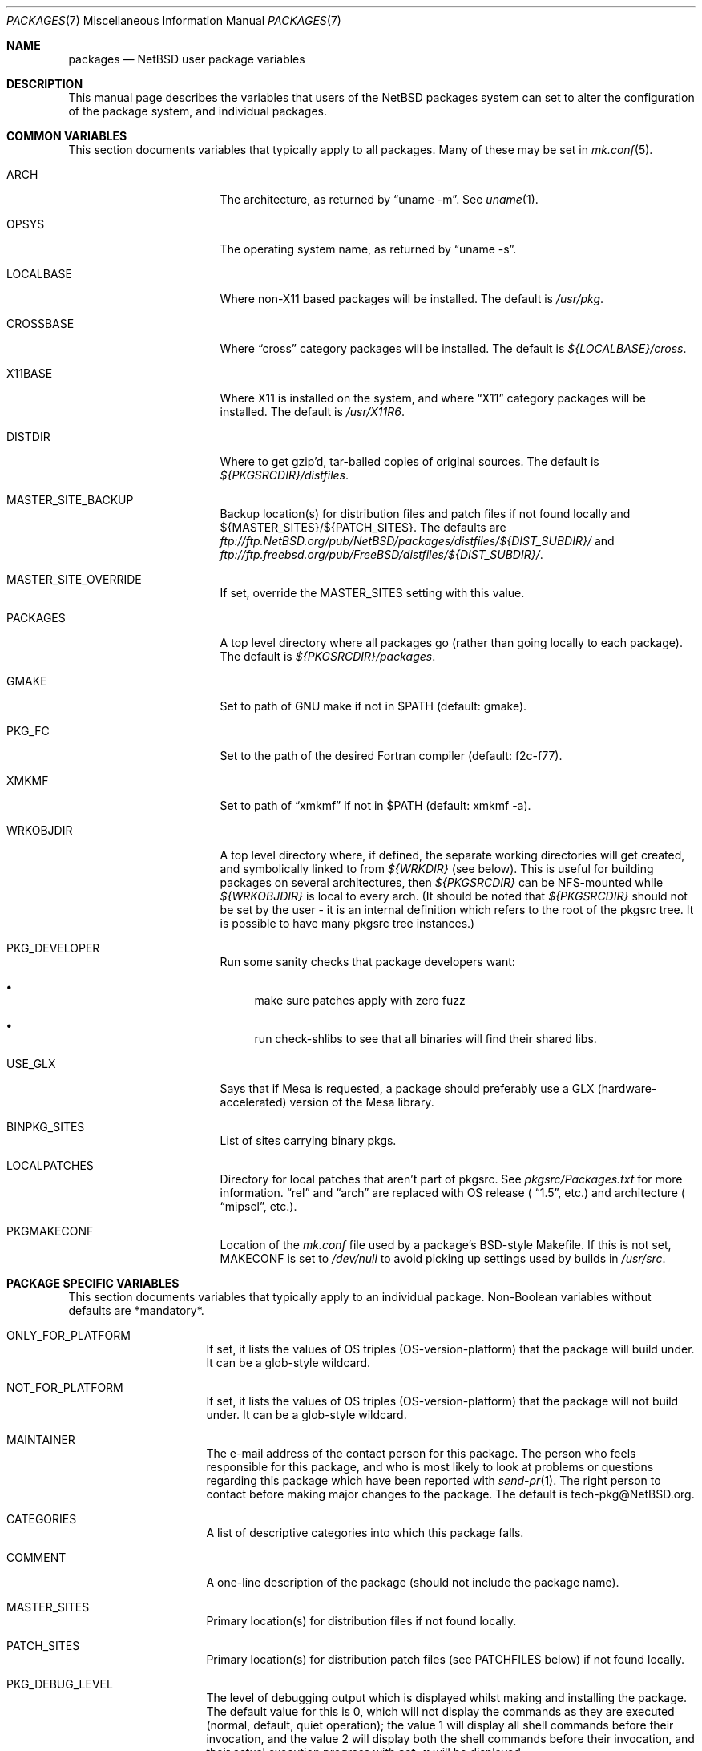 .\"	$NetBSD: packages.7,v 1.87 2004/12/02 16:41:11 wiz Exp $
.\"
.\" from: NetBSD: bsd.pkg.mk,v 1.89 1998/06/01 21:30:10 hubertf Exp
.\"
.\"	This file is in the public domain.
.\"
.Dd January 14, 2004
.Dt PACKAGES 7
.Os
.Sh NAME
.Nm packages
.Nd
.Nx
user package variables
.Sh DESCRIPTION
This manual page describes the variables that users of the
.Nx
packages system can set to alter the configuration of the package system,
and individual packages.
.Sh COMMON VARIABLES
This section documents variables that typically apply to all packages.
Many of these may be set in
.Xr mk.conf 5 .
.Bl -tag -offset indent -width XXXXXXXXX
.It ARCH
The architecture, as returned by
.Dq uname -m .
See
.Xr uname 1 .
.It OPSYS
The operating system name, as returned by
.Dq uname -s .
.It LOCALBASE
Where non-X11 based packages will be installed.
The default is
.Pa /usr/pkg .
.It CROSSBASE
Where
.Dq cross
category packages will be installed.
The default is
.Pa ${LOCALBASE}/cross .
.It X11BASE
Where X11 is installed on the system, and where
.Dq X11
category packages will be installed.
The default is
.Pa /usr/X11R6 .
.It DISTDIR
Where to get gzip'd, tar-balled copies of original sources.
The default is
.Pa ${PKGSRCDIR}/distfiles .
.It MASTER_SITE_BACKUP
Backup location(s) for distribution files and patch files if not found
locally and ${MASTER_SITES}/${PATCH_SITES}.
The defaults are
.Pa ftp://ftp.NetBSD.org/pub/NetBSD/packages/distfiles/${DIST_SUBDIR}/
and
.Pa ftp://ftp.freebsd.org/pub/FreeBSD/distfiles/${DIST_SUBDIR}/ .
.It MASTER_SITE_OVERRIDE
If set, override the MASTER_SITES setting with this value.
.It PACKAGES
A top level directory where all packages go (rather than going locally
to each package).
The default is
.Pa ${PKGSRCDIR}/packages .
.It GMAKE
Set to path of GNU make if not in $PATH (default: gmake).
.It PKG_FC
Set to the path of the desired Fortran compiler (default: f2c-f77).
.It XMKMF
Set to path of
.Dq xmkmf
if not in $PATH (default: xmkmf -a).
.It WRKOBJDIR
A top level directory where, if defined, the separate working
directories will get created, and symbolically linked to from
.Pa ${WRKDIR}
(see below).
This is useful for building packages on several
architectures, then
.Pa ${PKGSRCDIR}
can be NFS-mounted while
.Pa ${WRKOBJDIR}
is local to every arch.
(It should be noted that
.Pa ${PKGSRCDIR}
should not be set by the user - it is an internal definition
which refers to the root of the pkgsrc tree.
It is possible to have many pkgsrc tree instances.)
.It PKG_DEVELOPER
Run some sanity checks that package developers want:
.Bl -bullet
.It
make sure patches apply with zero fuzz
.It
run check-shlibs to see that all binaries will find their
shared libs.
.El
.It USE_GLX
Says that if Mesa is requested, a package should preferably use a
GLX (hardware-accelerated) version of the Mesa library.
.It BINPKG_SITES
List of sites carrying binary pkgs.
.It LOCALPATCHES
Directory for local patches that aren't part of pkgsrc.
See
.Pa pkgsrc/Packages.txt
for more information.
.Dq rel
and
.Dq arch
are
replaced with OS release (
.Dq 1.5 ,
etc.) and architecture (
.Dq mipsel ,
etc.).
.It PKGMAKECONF
Location of the
.Pa mk.conf
file used by a package's BSD-style Makefile.
If this is not set, MAKECONF is set to
.Pa /dev/null
to avoid picking up settings used by builds in
.Pa /usr/src .
.El
.Sh PACKAGE SPECIFIC VARIABLES
This section documents variables that typically apply to an individual
package.
Non-Boolean variables without defaults are *mandatory*.
.Bl -tag -offset indent -width XXXXXXXX
.It ONLY_FOR_PLATFORM
If set, it lists the values of OS triples (OS-version-platform)
that the package will build under.
It can be a glob-style wildcard.
.It NOT_FOR_PLATFORM
If set, it lists the values of OS triples (OS-version-platform)
that the package will not build under.
It can be a glob-style wildcard.
.It MAINTAINER
The e-mail address of the contact person for this package.
The person who feels responsible for this package, and who is most
likely to look at problems or questions regarding this package
which have been reported with
.Xr send-pr 1 .
The right person to contact before making major changes to the
package.
The default is tech-pkg@NetBSD.org.
.It CATEGORIES
A list of descriptive categories into which this package falls.
.It COMMENT
A one-line description of the package (should not include
the package name).
.It MASTER_SITES
Primary location(s) for distribution files if not found locally.
.It PATCH_SITES
Primary location(s) for distribution patch files (see
.Dv PATCHFILES
below) if not found locally.
.It PKG_DEBUG_LEVEL
The level of debugging output which is displayed whilst making and
installing the package.
The default value for this is 0, which will not display the commands
as they are executed (normal, default, quiet operation); the value
1 will display all shell commands before their invocation, and the
value 2 will display both the shell commands before their invocation,
and their actual execution progress with
.Ic set -x
will be displayed.
.It WRKDIR
A temporary working directory that gets *clobbered* on clean.
The default is
.Pa ${.CURDIR}/work
or
.Pa ${.CURDIR}/work.${MACHINE_ARCH}
if
.Dv OBJMACHINE
is set.
.It WRKSRC
A subdirectory of ${WRKDIR} where the distribution actually
unpacks to.
The default is
.Pa ${WRKDIR}/${DISTNAME} .
The value of WRKSRC should be set explicitly
if the package does not follow standard conventions
and include the package's name as a subdirectory.
Please note that the old
.Dv NO_WRKSUBDIR
definition has been deprecated and should not be used.
.It DISTNAME
Name of package or distribution.
.It DISTFILES
Name(s) of archive file(s) containing distribution.
The default is
.Pa ${DISTNAME}${EXTRACT_SUFX} .
.It PATCHFILES
Name(s) of additional files that contain distribution patches.
There is no default.
Make will look for them at
.Dv PATCH_SITES
(see above).
They will automatically be uncompressed before patching if
the names end with
.Dq .gz
or
.Dq .Z .
.It DIST_SUBDIR
Suffix to
.Pa ${DISTDIR} .
If set, all
.Pa ${DISTFILES}
and
.Pa ${PATCHFILES}
will be put in this subdirectory of
.Pa ${DISTDIR}.
.It ALLFILES
All of
.Pa ${DISTFILES}
and
.Pa ${PATCHFILES} .
.It IGNOREFILES
If some of the
.Pa ${ALLFILES}
are not checksum-able, set this variable to their names.
.It PKGNAME
Name of the package file to create if the
.Pa ${DISTNAME}
isn't really relevant for the package.
The default is
.Pa ${DISTNAME} .
.It SVR4_PKGNAME
Name of the package file to create if the
.Pa ${PKGNAME}
isn't unique enough on a SVR4 system.
The default is
.Pa ${PKGNAME}
which may be shortened when you use gensolpkg.
Only add SVR4_PKGNAME if
.Pa ${PKGNAME}
does not produce an unique package name on a SVR4 system.
The length of SVR4_PKGNAME is limited to 5 characters.
.It PKGREVISION
This number indicates the package's revision within the
.Nx
Packages Collection (pkgsrc).
If set, this will be attached to the PKGNAME variable separated by
a
.Dq nb .
.It EXTRACT_ONLY
If defined, a subset of
.Pa ${DISTFILES}
you want to actually extract.
.It PATCHDIR
A directory containing any additional patches you made
to package this software.
The default is
.Pa ${.CURDIR}/patches .
.It SCRIPTDIR
A directory containing any auxiliary scripts.
The default is
.Pa ${.CURDIR}/scripts .
.It FILESDIR
A directory containing any miscellaneous additional files.
The default is
.Pa ${.CURDIR}/files .
.It PKGDIR
A direction containing any package creation files.
The default is
.Pa ${.CURDIR}/pkg .
.It PKG_DBDIR
Where package installation is recorded.
The default is
.Pa /var/db/pkg .
.It FORCE_PKG_REGISTER
If set, it will overwrite any existing package registration information in
.Pa ${PKG_DBDIR}/${PKGNAME} .
.It NO_MTREE
If set, will not invoke mtree from
.Pa bsd.pkg.mk
from the
.Dq install
target.
.It MTREE_FILE
The name of the mtree file.
The default is
.Pa /etc/mtree/BSD.x11.dist
if
.Dv USE_IMAKE
or
.Dv USE_X11BASE
is set, or
.Pa /etc/mtree/BSD.pkg.dist
otherwise.
.It USE_X11
Instructs the package system that the package will use headers and libraries
from
.Dv X11BASE
and so a check must be made that these are available.
If they are not, an IGNORE message will be displayed, and the package
will not be built.
.It PLIST_SRC
Which file(s) to use to build
.Pa ${PLIST} .
Default is
.Pa ${PKGDIR}/PLIST .
.It PLIST_SUBST
Patterns that get automatically expanded during the PLIST creation.
Takes arguments of the form
.Li VARNAME =
.Dq value
and subsequently replaces every occurrence of
.Li ${VARNAME}
with
.Li value .
.It INSTALL_FILE
The name of a script which will be invoked when installing
binary packages.
If there is a file called
.Pa ${PKGDIR}/INSTALL ,
that file will be used.
.It DEINSTALL_FILE
The name of a script which will be invoked when de-installing
binary packages.
If there is a file called
.Pa ${PKGDIR}/DEINSTALL ,
that file will be used.
.It MESSAGE
The name of a file which will be displayed during the installation
of a package.
No substitution according to MESSAGE_SUBST takes place.
Overrides MESSAGE_SRC.
Should not be used.
.It MESSAGE_SRC
The name of a file which will be displayed when installing
a package.
If neither MESSAGE_SRC nor MESSAGE are set, and there
is a file called
.Pa ${PKGDIR}/MESSAGE ,
that file will be used.
Before displaying the file, substitution according to MESSAGE_SUBST
takes place.
.It MESSAGE_SUBST
This variable takes equations of the form
.Li VARNAME =
.Dq value ,
and replaces all occurrences of
.Li ${VARNAME}
in MESSAGE_SRC with
.Li value .
By default, substitution is performed for
.Li LOCALBASE ,
.Li PKGNAME ,
.Li PREFIX ,
.Li X11BASE ,
and
.Li X11PREFIX .
.It NO_BIN_ON_CDROM
Binaries of this package may not be placed on CDROM.
Set this string to
.Pa ${RESTRICTED} .
.It NO_BIN_ON_FTP
Binaries of this package may not be made available via ftp.
Set this string to
.Pa ${RESTRICTED} .
.It NO_BUILD
Use a dummy (do-nothing) build target.
.It NO_CONFIGURE
Use a dummy (do-nothing) configure target.
.It NO_INSTALL
Use a dummy (do-nothing) install target.
.It NO_PACKAGE
Use a dummy (do-nothing) package target.
.It NO_PKG_REGISTER
Don't register a package install as a package.
.It NO_SRC_ON_CDROM
Distfile(s) of this package may not be placed on CDROM.
Set this string to
.Pa ${RESTRICTED} .
.It NO_SRC_ON_FTP
Distfile(s) of this package may not be made available via ftp.
Set this string to
.Pa ${RESTRICTED} .
If this variable is set, the distfile will not be mirrored by ftp.NetBSD.org.
.It NO_DEPENDS
Don't verify build of dependencies.
.It CHECK_SHLIBS
Do not run 'check-shlibs' even if PKG_DEVELOPER is set.
This prevents
errors on emul/compat packages (e.g., Linux binaries, ...).
.It MAKEFILE
Name of the Makefile in ${WRKSRC}, used in the default build and
install targets.
Default:
.Dq Makefile .
.It BROKEN
Package is broken.
Set this string to the reason why.
.It RESTRICTED
Package is restricted.
Set this string to the reason why.
.It LICENCE
The package has a non-standard licence, such as shareware, or
non-commercial-use only.
This string should be set to the type of licence the package has,
like "shareware", or "non-commercial-use".
If LICENCE is set, the
.Dv ACCEPTABLE_LICENCES
variable will be searched, if set, for a string matching the licence.
.It PASSIVE_FETCH
Uses passive
.Xr ftp 1
to retrieve distribution files.
.It REPLACE_PERL
Takes a list of files and replaces each occurrence of "/usr/bin/perl", "/usr/local/bin/perl"
and "/usr/pkg/bin/perl" in the named files with the value of ${PERL5}.
This can be used to point perl scripts to the proper interpreter that pkgsrc installs.
Note: it looks for the listed files in ${WRKSRC}.
.It UNLIMIT_RESOURCES
List of process limits which need to be raised to hard limits for building
this package.
So far "datasize" and "stacksize" are supported.
.It USE_LIBTOOL
Says that the package uses
.Pa libtool
to manage building of libraries and shared objects, where applicable.
.It LTCONFIG_OVERRIDE
If set, override the specified
.Pa ltconfig
for using the
.Pa libtool
package instead of the pkg's own
.Pa libtool .
.It USE_FORTRAN
Says that the package uses a Fortran compiler for building.
.It USE_GMAKE
Says that the package uses
.Pa gmake .
.It USE_JAVA
Says that the package uses a Java virtual machine.
.It USE_PERL5
Says that the package uses
.Pa perl5
for building and running.
.It PERL5_REQD
Sets the minimum
.Pa perl5
version required.
The default is 5.0.
.It USE_IMAKE
Says that the package uses
.Pa imake .
.It USE_MESA
Says that the package uses the Mesa library.
This will include all Mesa components that are not included in the
installed X11 distribution.
.It USE_SSL
Says that the package uses a SSL library.
The location of the SSL installation can be found in
.Dv ${SSLBASE} .
.It USE_X11BASE
Says that the package installs itself into the X11 base directory
.Dv ${X11BASE} .
This is necessary for packages that install X11 fonts, application
default files or Imake rule or template files.
.It USE_XAW
Says that the package uses the Athena widget set.
.It USE_XPM
Says that the package uses the Xpm library.
If it is not included
in the installed X11 distribution the xpm package will be used.
.It USE_GTEXINFO
Says that the package uses gtexinfo.
.It NO_INSTALL_MANPAGES
For imake packages that don't like the install.man target.
.It HAS_CONFIGURE
Says that the package has its own configure script.
.It GNU_CONFIGURE
Set if you are using GNU configure (optional).
.It CONFIGURE_SCRIPT
Name of configure script, defaults to
.Pa configure .
.It CONFIGURE_ARGS
Pass these args to configure if ${HAS_CONFIGURE} is set.
.It CONFIGURE_ENV
Pass these env (shell-like) to configure if
.Pa ${HAS_CONFIGURE}
is set.
.It SCRIPTS_ENV
Additional environment variables passed to scripts in
.Pa ${SCRIPTDIR}
executed by
.Pa bsd.pkg.mk .
.It MAKE_ENV
Additional environment variables passed to sub-make in build stage.
.It CFLAGS
Any CFLAGS you wish passed to the configure script and/or sub-make in
build stage.
.It LDFLAGS
Any LDFLAGS you wish passed to the configure script and/or sub-make in
build stage.
LDFLAGS is pre-loaded with rpath settings for ELF machines
depending on the setting of USE_IMAKE or USE_X11BASE.
If you do not wish
to override these settings, use LDFLAGS+=.
.It MAKE_ENV
Additional environment variables passed to sub-make in build stage.
.It INTERACTIVE_STAGE
Set this if your package needs to interact with the user
during its fetch, configure, build or install stages.
Multiple stages may be specified.
The user can then decide to skip this package by
setting
.Dv ${BATCH} .
.It FETCH_DEPENDS
A list of
.Dq path:dir
pairs of other packages this package depends upon in the
.Dq fetch
stage.
.Dq path
is the name of a file if it starts with a slash
(/), an executable otherwise.
make will test for the existence (if it
is a full pathname) or search for it in your
.Dv $PATH
(if it is an executable) and go into
.Dq dir
to do a
.Dq make all install
if it's not found.
.It BUILD_DEPENDS
A list of
.Dq path:dir
pairs of other packages this package depends upon to build
(between the
.Dq extract
and
.Dq build
stages, inclusive).
The test done to
determine the existence of the dependency is the same as
.Dv FETCH_DEPENDS .
.It RUN_DEPENDS
This definition is deprecated, and is no longer used in the packages
collection.
It should be replaced by a simple
.Dq DEPENDS
definition.
.It LIB_DEPENDS
This definition is deprecated, and is no longer used in the packages
collection.
It should be replaced by a simple
.Dq DEPENDS
definition.
.It DEPENDS
A list of pre-requisite packages.
The format of this entry is
.Dq pkgname:dir .
If the
.Dq pkgname
package is not installed, then it will be built and
installed from the source package in
.Dq dir .
.It CONFLICTS
A list of other ports this package conflicts with.
Use this for packages that install identical set of files.
The format of this entry is
.Dq pkgname .
.It RECOMMENDED
A list of recommended versions of pre-requisite packages.
This should be used together with
.Dq DEPENDS
to denote which version of a pre-requisite is required and
which version is recommended.
The format of this entry is
.Dq pkgname:dir ,
the same as for
.Dq DEPENDS .
.It IGNORE_RECOMMENDED
If this is set to 
.Dq NO
(the default), then RECOMMENDED pre-requisites will be turned into
dependencies.
If set to
.Dq YES ,
recommendations will be ignored and a warning will be printed that
packages created with this option are not suitable for distribution.
.It EXTRACT_CMD
Command for extracting archive.
The default is
.Xr tar 1 .
.It EXTRACT_SUFX
Suffix for archive names.
The default is
.Dq .tar.gz .
.It FETCH_CMD
Full path to ftp/http command if not in
.Dv $PATH .
The default is
.Pa /usr/bin/ftp .
.It NO_IGNORE
Set this to
.Dq YES
(most probably in a
.Dq make fetch
in
.Pa ${PKGSRCDIR} )
if you want to fetch all distfiles, even for packages not built due to
limitation by absent X or Motif.
.\" XXXmrg -- this shouldn't be documented; if we want to export the
.\" feature, give it a different name, or something.
.It __PLATFORM_OK
Internal variable set if the package is ok to build on this
architecture.
Set to
.Dq YES
to insist on e.g. fetching all distfiles (for interactive use in
.Pa ${PKGSRCDIR} ,
mostly.
.It BUILD_TARGET
The target to pass to make in the package when building.
The default is
.Dq all .
.It INSTALL_TARGET
The target to pass to make in the package when installing.
The default is
.Dq install .
.It MASTER_SORT
List of suffixes for preferred download locations to sort the MASTER_SITES
accordingly.
.It MASTER_SORT_REGEX
Similar to MASTER_SORT, but takes a list of regular expressions for
finer grained control.
.It OSVERSION_SPECIFIC
Used to denote packages, such as LKM's, which are tightly bound to
a specific version of the OS.
Such binary packages are not backwards compatible with
other versions of the OS, and should be uploaded to a version specific
directory on the FTP.
This variable is not currently used by any of the
package system internals, but may be used in the future.
Set this to
.Dq YES
to denote such a package.
.El
.Sh MOTIF SUPPORT
This section documents variables related to the use and installation of
Motif and/or LessTif.
Also, packages that require a Motif installation need
to include motif.buildlink.mk.
.Bl -tag -offset indent -width XXXXXXXX
.It USE_MOTIF12
Set this in your package if it requires Motif-1.2 headers and/or libraries.
If Motif is not present on your system, the lesstif12 package will be
installed for you.
.It MOTIFBASE
If set, it points to an existing Motif-2.0 installation.
Otherwise, this is
set automatically to the directory of the Motif-2.0 installation used.
.It MOTIF12BASE
If set, it points to an existing Motif-1.2 installation.
Otherwise, this is
set automatically to the directory of the Motif-1.2 installation used.
.It MOTIFLIB
Set automatically to the flags and libraries needed to link the Motif or
LessTif library.
.El
.Sh PACKAGE DISTFILE REPOSITORIES
The following variables allow to override the default package
repositories, they define a space separated list of mirror sites to be
used instead of the defaults to retrieve packages from (usually if
there's a closer or cheaper site).
.Pp
.Sq %SUBDIR%
and
.Sq ${DIST_SUBDIR}
are replaced by a package specific strings.
.Pp
.Bl -tag -width OBJMACHINE
.It Sy MASTER_SITE_BACKUP
Backup sites for packages that are maintained in
.Sq ftp.NetBSD.org:/pub/NetBSD/packages/distfiles/${DIST_SUBDIR} .
.It Sy MASTER_SITE_GNU
GNU source mirror.
.It Sy MASTER_SITE_LOCAL
Local package source distributions that are maintained in
.Sq ftp.NetBSD.org:/pub/NetBSD/packages/distfiles/LOCAL_PORTS/ .
.It Sy MASTER_SITE_PERL_CPAN
Perl CPAN mirror.
.It Sy MASTER_SITE_SOURCEFORGE
download.sourceforge.net mirror.
.It Sy MASTER_SITE_SUNSITE
sunsite.unc.edu mirror.
.It Sy MASTER_SITE_TEX_CTAN
TeX CTAN mirror.
.It Sy MASTER_SITE_XCONTRIB
X Window System contributed source mirror.
.El
.Sh SPECIAL VARIABLES
Variables to change if you want a special behavior:
.Bl -tag -offset indent -width XXXXXXXX
.It ECHO_MSG
Used to print all the
.Dq ===\*[Gt]
style prompts - override this
to turn them off.
The default is
.Pa /bin/echo .
.It CLEAR_DIRLIST
If set, cause the
.Dq clean-update
target to completely clean up and lose the list of dependent packages.
Use with care!
.It DEPENDS_TARGET
The target to execute when a package is calling a dependency.
The default depends on the target that is used:
.Dq package
for
.Dq make package ,
.Dq update
for
.Dq make update ,
and
.Dq reinstall
for all other targets.
.It NOCLEAN
If set, prevent the
.Dq update
target from cleaning up after itself.
.It PKG_VERBOSE
If set, print out more information about the automatic manual
page handling, and package deletion (see the
.Dq install ,
.Dq deinstall
and
.Dq update
targets),
and also sets PATCH_DEBUG as well.
.It REINSTALL
During update, deinstall each package before calling
.Sq ${DEPENDS_TARGET}
(see the
.Dq update
target for more information).
.It UPDATE_TARGET
The target to execute for building a package during
.Dq make update .
Defaults to
.Dq install .
Other good targets are
.Dq package
or
.Dq bin-install .
Do not set this to
.Dq update
or you will get stuck in an endless loop!
.El
.Sh INSTALL VARIABLES
This section documents variables that serve as convenient aliases.
for your *-install targets.
.Bl -tag -offset indent -width XXXXXXXX
.It INSTALL_PROGRAM
A command to install binary executables.
Use these like:
.Dq ${INSTALL_PROGRAM} ${WRKSRC}/prog ${PREFIX}/bin .
.It INSTALL_SCRIPT
A command to install executable scripts.
.It INSTALL_DATA
A command to install sharable data.
.It INSTALL_MAN
A command to install man pages (doesn't compress).
.It INSTALL_PROGRAM_DIR
Create a directory for storing programs.
.It INSTALL_SCRIPT_DIR
Create a directory for storing scripts.
.It INSTALL_DATA_DIR
Create a directory for storing arbitrary data.
.It INSTALL_MAN_DIR
Create a directory for storing man pages.
.El
.Sh MANUAL PAGE VARIABLES
This section documents variables used to configure the way manual pages
are installed by this package.
.Bl -tag -offset indent -width XXXXXXXX
.It MANCOMPRESSED
Indicates that the package installs man pages in a compressed
form.
The default package installs man pages uncompressed.
.It INFO_FILES
set to the base names of the info files you wish to be installed in the
info dir file.
Automatically sets
.Dv USE_GTEXINFO .
.El
.Sh PACKAGE TARGETS
This section documents the default targets and their behaviors.
If any target relies on another target for completion (e.g., the
.Dq install
target relies on the
.Dq build
target), then these targets will be executed beforehand.
.Bl -tag -offset indent -width XXXXXXXX
.It fetch
Retrieves
.Dv ${DISTFILES}
and
.Dv ${PATCHFILES}
into
.Pa ${DISTDIR}
as necessary.
.It fetch-list
Show list of files that would be retrieved by fetch.
.It extract
Unpacks
.Dv ${DISTFILES} into
.Pa ${WRKDIR}.
.It patch
Apply any provided patches to the source.
.It configure
Runs either GNU configure, one or more local configure scripts or
nothing, depending on what's available.
.It build
Actually compile the sources.
.It install
Install the results of a build.
.It bin-install
Install a binary package from local disk and via FTP from a list
of sites (see
.Dq BINPKG_SITES
variable), and do a
.Dq make package
if no binary package is available anywhere.
The arguments given to
.Xr pkg_add 1
can be set via
.Dq BIN_INSTALL_FLAGS ,
e.g., to do verbose operation, etc.
.It reinstall
Install the results of a build, ignoring
.Dq already installed
flag.
.It deinstall
Remove the installation.
.It update
Update the installation of the current package and all dependent packages that
are installed on the system.
.It replace
Update the installation of the current package.
This differs from update in that it does not replace dependent packages.
You will need to install
.Pa pkgsrc/pkgtools/pkg_tarup
for this target to work.
.It package
Create a binary package other people can use.
.It clean
Clean the source tree for a package.
.It clean-depends
Clean the source tree for a package and the packages it depends upon.
.It clean-update
Clean the source tree for a package and all dependent packages that
are installed on the system.
.It describe
Try to generate a one-line description for each package for
use in INDEX files and the like.
.It checksum
Use
.Pa files/md5
to ensure that your distfiles are valid.
.It makesum
Generate
.Pa files/md5
(only do this for your own packages!).
.It readme
Create a README.html file describing the category or package.
See
.Pa ${PKGSRCDIR}/Packages.txt
for more details.
.It mirror-distfiles
Mirror the distfile(s) if they are freely re-distributable.
If
.Dv NO_SRC_ON_FTP
is set in the package's Makefile (usually to
.Pa ${RESTRICTED} )
then that reason is printed, and the distfile is not mirrored.
.El
.Pp
Default sequence for
.Dq all
is:  fetch checksum extract patch configure build.
.Pp
NEVER override the
.Dq regular
targets unless you want to open a major can of worms.
.Sh SEE ALSO
.Xr make 1 ,
.Xr mk.conf 5 ,
.Pa ${PKGSRCDIR}/mk/bsd.pkg.defaults.mk
and
.Rs
.%T "Documentation on the NetBSD Package System"
.Re
.Pa ${PKGSRCDIR}/Packages.txt
.Sh HISTORY
This manual page is based upon the comments in the
.Pa bsd.pkg.mk
file, as distributed with
.Nx .
The sources to this are far
and varied across all free BSD projects.
